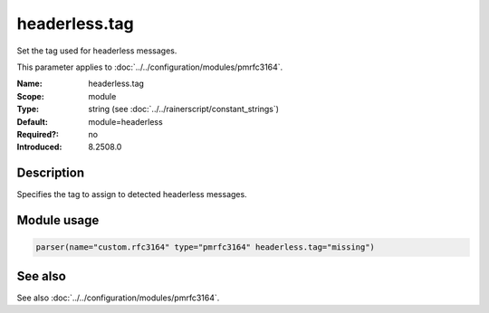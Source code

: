 .. _param-pmrfc3164-headerless-tag:
.. _pmrfc3164.parameter.module.headerless-tag:
.. _pmrfc3164.parameter.module.headerless.tag:

headerless.tag
==============

.. index::
   single: pmrfc3164; headerless.tag
   single: headerless.tag

.. summary-start

Set the tag used for headerless messages.

.. summary-end

This parameter applies to :doc:`../../configuration/modules/pmrfc3164`.

:Name: headerless.tag
:Scope: module
:Type: string (see :doc:`../../rainerscript/constant_strings`)
:Default: module=headerless
:Required?: no
:Introduced: 8.2508.0

Description
-----------
Specifies the tag to assign to detected headerless messages.

Module usage
------------

.. _param-pmrfc3164-module-headerless-tag:
.. _pmrfc3164.parameter.module.headerless-tag-usage:
.. code-block:: rsyslog

   parser(name="custom.rfc3164" type="pmrfc3164" headerless.tag="missing")

See also
--------
See also :doc:`../../configuration/modules/pmrfc3164`.
